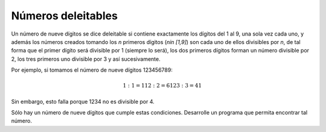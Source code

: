 Números deleitables
-------------------

Un número de nueve dígitos se dice deleitable si
contiene exactamente los dígitos del 1 al 9,
una sola vez cada uno, y además los números
creados tomando los `n` primeros dígitos
(`n\in [1,9]`) son cada uno de ellos divisibles
por `n`, de tal forma que el primer dígito será
divisible por 1 (siempre lo será), los dos primeros
dígitos forman un número divisible por 2, los tres
primeros uno divisible por 3 y así sucesivamente.

Por ejemplo, si tomamos el número de nueve dígitos
123456789:

.. math::

   1 : 1 = 1
   12 : 2 = 6
   123 : 3 = 41

Sin embargo, esto falla porque 1234 no es divisible
por 4.

Sólo hay un número de nueve dígitos que cumple estas
condiciones.
Desarrolle un programa que permita encontrar tal número.
